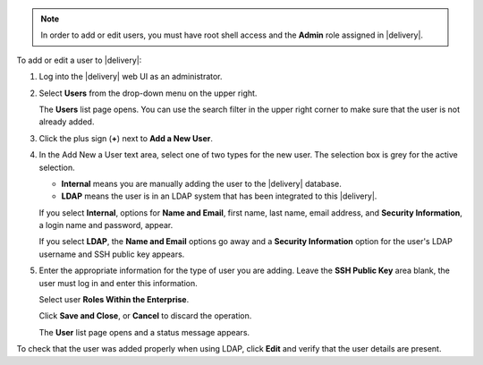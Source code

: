.. The contents of this file may be included in multiple topics (using the includes directive).
.. The contents of this file should be modified in a way that preserves its ability to appear in multiple topics.

.. note:: In order to add or edit users, you must have root shell access and the **Admin** role assigned in |delivery|.

To add or edit a user to |delivery|:

#. Log into the |delivery| web UI as an administrator.
#. Select **Users** from the drop-down menu on the upper right.

   The **Users** list page opens. You can use the search filter in the upper right corner to make sure that the user is not already added.
#. Click the plus sign (**+**) next to **Add a New User**.  
#. In the Add New a User text area, select one of two types for the new user. The selection box is grey for the active selection.

   * **Internal** means you are manually adding the user to the |delivery| database. 

   * **LDAP** means the user is in an LDAP system that has been integrated to this |delivery|. 

   If you select **Internal**, options for **Name and Email**, first name, last name, email address, and **Security Information**, a login name and password, appear.
   
   If you select **LDAP**, the **Name and Email** options go away and a **Security Information** option for the user's LDAP username and SSH public key appears.
#. Enter the appropriate information for the type of user you are adding. Leave the **SSH Public Key** area blank, the user must log in and enter this information.

   Select user **Roles Within the Enterprise**.

   Click **Save and Close**, or **Cancel** to discard the operation.
   
   The **User** list page opens and a status message appears.

To check that the user was added properly when using LDAP, click **Edit** and verify that the user details are present.
